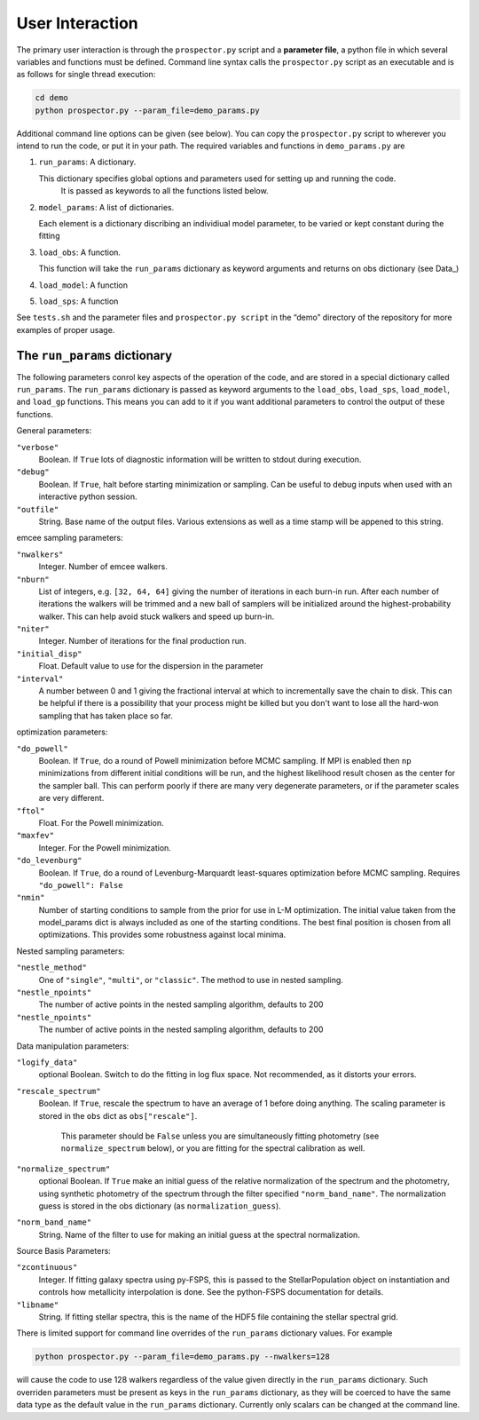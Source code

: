 User Interaction
================

The primary user interaction is through the ``prospector.py`` script and a **parameter file**,
a python file in which several variables and functions must be defined.
Command line syntax calls the ``prospector.py`` script as an executable and is as follows for single thread execution:

.. code-block:: shell

		cd demo
		python prospector.py --param_file=demo_params.py

Additional command line options can be given (see below).
You can copy the ``prospector.py`` script to wherever you intend to run the code, or put it in your path.
The required variables and functions in ``demo_params.py`` are

1. ``run_params``: A dictionary.

   This dictionary specifies global options and parameters used for setting up and running the code.
	 It is passed as keywords to all the functions listed below.

2. ``model_params``: A list of dictionaries.

   Each element is a dictionary discribing an individiual model parameter,
   to be varied or kept constant during the fitting

3. ``load_obs``: A function.

   This function will take the ``run_params`` dictionary as keyword arguments
   and returns on obs dictionary (see Data_)

4. ``load_model``: A function


5. ``load_sps``: A function


See ``tests.sh`` and the parameter files and ``prospector.py script`` in the
“demo” directory of the repository for more examples of proper usage.

The ``run_params`` dictionary
----------------------------

The following parameters conrol key aspects of the operation of the code,
and are stored in a special dictionary called ``run_params``.
The ``run_params`` dictionary is passed as keyword arguments to the
``load_obs``, ``load_sps``, ``load_model``, and ``load_gp`` functions.
This means you can add to it if you want additional parameters to control the output of these functions.


General parameters:

``"verbose"``
    Boolean.
    If ``True`` lots of diagnostic information will be written to stdout during execution.

``"debug"``
    Boolean.  If ``True``, halt before starting minimization or sampling.
    Can be useful to debug inputs when used with an interactive python session.

``"outfile"``
    String.  Base name of the output files.
    Various extensions as well as a time stamp will be appened to this string.

emcee sampling parameters:

``"nwalkers"``
    Integer.  Number of emcee walkers.

``"nburn"``
    List of integers, e.g. ``[32, 64, 64]`` giving the number of iterations in each burn-in run.
    After each number of iterations the walkers will be trimmed and a new ball of
    samplers will be initialized around the highest-probability walker.
    This can help avoid stuck walkers and speed up burn-in.

``"niter"``
    Integer.  Number of iterations for the final production run.

``"initial_disp"``
    Float.  Default value to use for the dispersion in the parameter

``"interval"``
   A number between 0 and 1 giving the fractional interval at which to
   incrementally save the chain to disk.  This can be helpful if there is a
   possibility that your process might be killed but you don't want to lose all
   the hard-won sampling that has taken place so far.

optimization parameters:
    
``"do_powell"``
    Boolean.  If ``True``, do a round of Powell minimization before MCMC sampling.
    If MPI is enabled then ``np`` minimizations from different initial conditions will be run,
    and the highest likelihood result chosen as the center for the sampler ball.
    This can perform poorly if there are many very degenerate parameters, or if the parameter scales are very different.

``"ftol"``
    Float.  For the Powell minimization.

``"maxfev"``
    Integer.  For the Powell minimization.

``"do_levenburg"``
    Boolean.   If ``True``, do a round of Levenburg-Marquardt least-squares optimization before MCMC sampling.
    Requires ``"do_powell": False``

``"nmin"``
    Number of starting conditions to sample from the prior for use in L-M optimization.
    The initial value taken from the model_params dict is always included as one of the starting conditions.
    The best final position is chosen from all optimizations.
    This provides some robustness against local minima.

Nested sampling parameters:

``"nestle_method"``
   One of ``"single"``, ``"multi"``, or ``"classic"``.  The method to use in
   nested sampling.

``"nestle_npoints"``
   The number of active points in the nested sampling algorithm, defaults to 200

``"nestle_npoints"``
   The number of active points in the nested sampling algorithm, defaults to 200

   
Data manipulation parameters:

``"logify_data"``
    optional Boolean.  Switch to do the fitting in log flux space.
    Not recommended, as it distorts your errors.

``"rescale_spectrum"``
    Boolean.  If ``True``, rescale the spectrum to have an average of 1 before doing anything.
    The scaling parameter is stored in the ``obs`` dict as ``obs["rescale"]``.
		This parameter should be ``False`` unless you are simultaneously fitting photometry
		(see ``normalize_spectrum`` below),
		or you are fitting for the spectral calibration as well.

``"normalize_spectrum"``
    optional Boolean.
    If ``True`` make an initial guess of the relative normalization of the spectrum and the photometry,
    using synthetic photometry of the spectrum through the filter specified ``"norm_band_name"``.
    The normalization guess is stored in the obs dictionary (as ``normalization_guess``).

``"norm_band_name"``
    String.  Name of the filter to use for making an  initial guess at the spectral normalization.

Source Basis Parameters:

``"zcontinuous"``
    Integer.  If fitting galaxy spectra using py-FSPS, this is passed to the StellarPopulation
    object on instantiation and controls how metallicity interpolation is done.
    See the python-FSPS documentation for details.

``"libname"``
   String.  If fitting stellar spectra, this is the name of the HDF5 file containing the stellar spectral grid.


There is limited support for command line overrides of the ``run_params`` dictionary values.
For example

.. code-block:: shell

		python prospector.py --param_file=demo_params.py --nwalkers=128

will cause the code to use 128 walkers regardless of the value given directly in the ``run_params`` dictionary.
Such overriden parameters must be present as keys in the ``run_params`` dictionary,
as they will be coerced to have the same data type as the default value in the ``run_params`` dictionary.
Currently only scalars can be changed at the command line.
